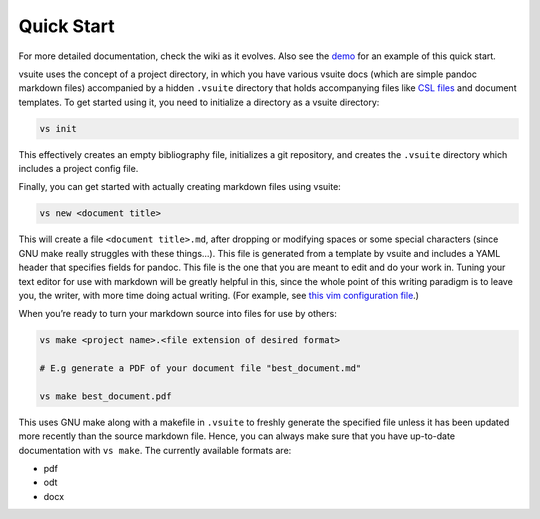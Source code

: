 Quick Start
-----------

For more detailed documentation, check the wiki as it evolves. Also see
the `demo <https://asciinema.org/a/0P06UgeiTM6EL4R8jbYdz7D7j>`__ for an
example of this quick start.

vsuite uses the concept of a project directory, in which you have
various vsuite docs (which are simple pandoc markdown files) accompanied
by a hidden ``.vsuite`` directory that holds accompanying files like
`CSL files <https://en.wikipedia.org/wiki/Citation_Style_Language>`__
and document templates. To get started using it, you need to initialize
a directory as a vsuite directory:

.. code:: bash


    vs init

This effectively creates an empty bibliography file, initializes a git
repository, and creates the ``.vsuite`` directory which includes a
project config file.

Finally, you can get started with actually creating markdown files using
vsuite:

.. code:: bash


    vs new <document title>

This will create a file ``<document title>.md``, after dropping or
modifying spaces or some special characters (since GNU make really
struggles with these things…). This file is generated from a template by
vsuite and includes a YAML header that specifies fields for pandoc. This
file is the one that you are meant to edit and do your work in. Tuning
your text editor for use with markdown will be greatly helpful in this,
since the whole point of this writing paradigm is to leave you, the
writer, with more time doing actual writing. (For example, see `this vim
configuration
file <https://github.com/jessebl/installscripts/blob/master/configs/vim-writer/.writer.vimrc>`__.)

When you’re ready to turn your markdown source into files for use by
others:

.. code:: bash


    vs make <project name>.<file extension of desired format>

    # E.g generate a PDF of your document file "best_document.md"

    vs make best_document.pdf

This uses GNU make along with a makefile in ``.vsuite`` to freshly
generate the specified file unless it has been updated more recently
than the source markdown file. Hence, you can always make sure that you
have up-to-date documentation with ``vs make``. The currently available
formats are:

-  pdf

-  odt

-  docx

